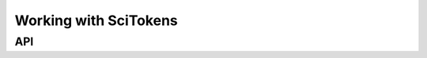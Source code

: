 .. sectionauthor:: Duncan Macleod <duncan.macleod@ligo.org>

.. _igwn-auth-utils-scitokens:

######################
Working with SciTokens
######################

===
API
===

.. autosummary::
   :toctree: api
   :nosignatures:

   ~igwn_auth_utils.find_scitoken
   ~igwn_auth_utils.scitoken_authorization_header

